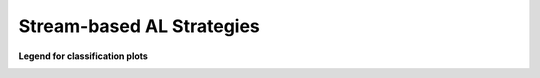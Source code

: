 Stream-based AL Strategies
--------------------------
**Legend for classification plots**

.. image:: /examples/stream_classification_legend.png